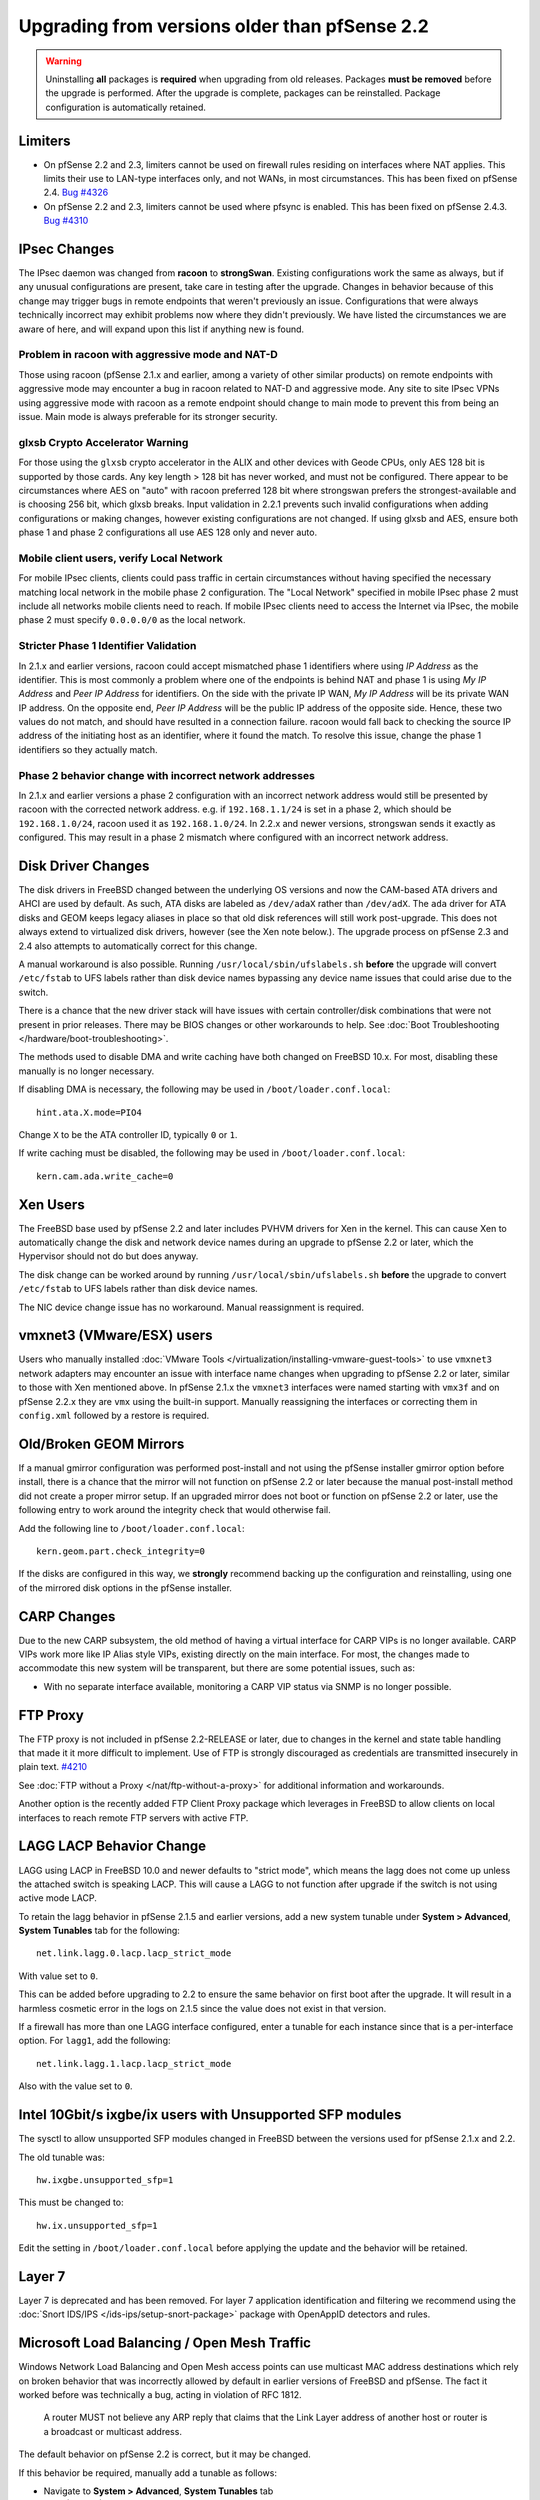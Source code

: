 Upgrading from versions older than pfSense 2.2
^^^^^^^^^^^^^^^^^^^^^^^^^^^^^^^^^^^^^^^^^^^^^^

.. seealso:: For information about upgrading to current versions, see
   :doc:`upgrade-guide`.

.. warning:: Uninstalling **all** packages is **required** when upgrading from
   old releases. Packages **must be removed** before the upgrade is performed.
   After the upgrade is complete, packages can be reinstalled. Package
   configuration is automatically retained.

Limiters
++++++++

* On pfSense 2.2 and 2.3, limiters cannot be used on firewall rules residing on
  interfaces where NAT applies. This limits their use to LAN-type interfaces
  only, and not WANs, in most circumstances. This has been fixed on pfSense 2.4.
  `Bug #4326 <https://redmine.pfsense.org/issues/4326>`__

* On pfSense 2.2 and 2.3, limiters cannot be used where pfsync is enabled. This
  has been fixed on pfSense 2.4.3. `Bug #4310 <https://redmine.pfsense.org/issues/4310>`__

IPsec Changes
+++++++++++++

The IPsec daemon was changed from **racoon** to **strongSwan**. Existing
configurations work the same as always, but if any unusual configurations are
present, take care in testing after the upgrade. Changes in behavior because of
this change may trigger bugs in remote endpoints that weren't previously an
issue. Configurations that were always technically incorrect may exhibit
problems now where they didn't previously. We have listed the circumstances we
are aware of here, and will expand upon this list if anything new is found.

Problem in racoon with aggressive mode and NAT-D
################################################

Those using racoon (pfSense 2.1.x and earlier, among a variety of other similar
products) on remote endpoints with aggressive mode may encounter a bug in racoon
related to NAT-D and aggressive mode. Any site to site IPsec VPNs using
aggressive mode with racoon as a remote endpoint should change to main mode to
prevent this from being an issue. Main mode is always preferable for its
stronger security.

glxsb Crypto Accelerator Warning
################################

For those using the ``glxsb`` crypto accelerator in the ALIX and other devices
with Geode CPUs, only AES 128 bit is supported by those cards. Any key length >
128 bit has never worked, and must not be configured. There appear to be
circumstances where AES on "auto" with racoon preferred 128 bit where strongswan
prefers the strongest-available and is choosing 256 bit, which glxsb breaks.
Input validation in 2.2.1 prevents such invalid configurations when adding
configurations or making changes, however existing configurations are not
changed. If using glxsb and AES, ensure both phase 1 and phase 2 configurations
all use AES 128 only and never auto.

Mobile client users, verify Local Network
#########################################

For mobile IPsec clients, clients could pass traffic in certain circumstances
without having specified the necessary matching local network in the mobile
phase 2 configuration. The "Local Network" specified in mobile IPsec phase 2
must include all networks mobile clients need to reach. If mobile IPsec clients
need to access the Internet via IPsec, the mobile phase 2 must specify
``0.0.0.0/0`` as the local network.

Stricter Phase 1 Identifier Validation
######################################

In 2.1.x and earlier versions, racoon could accept mismatched phase 1
identifiers where using *IP Address* as the identifier. This is most commonly a
problem where one of the endpoints is behind NAT and phase 1 is using *My IP
Address* and *Peer IP Address* for identifiers. On the side with the private IP
WAN, *My IP Address* will be its private WAN IP address. On the opposite end,
*Peer IP Address* will be the public IP address of the opposite side. Hence,
these two values do not match, and should have resulted in a connection failure.
racoon would fall back to checking the source IP address of the initiating host
as an identifier, where it found the match. To resolve this issue, change the
phase 1 identifiers so they actually match.

Phase 2 behavior change with incorrect network addresses
########################################################

In 2.1.x and earlier versions a phase 2 configuration with an incorrect network
address would still be presented by racoon with the corrected network address.
e.g. if ``192.168.1.1/24`` is set in a phase 2, which should be
``192.168.1.0/24``, racoon used it as ``192.168.1.0/24``. In 2.2.x and newer
versions, strongswan sends it exactly as configured. This may result in a phase
2 mismatch where configured with an incorrect network address.

Disk Driver Changes
+++++++++++++++++++

The disk drivers in FreeBSD changed between the underlying OS versions and now
the CAM-based ATA drivers and AHCI are used by default. As such, ATA disks are
labeled as ``/dev/adaX`` rather than ``/dev/adX``. The ``ada`` driver for ATA
disks and GEOM keeps legacy aliases in place so that old disk references will
still work post-upgrade. This does not always extend to virtualized disk
drivers, however (see the Xen note below.). The upgrade process on pfSense 2.3
and 2.4 also attempts to automatically correct for this change.

A manual workaround is also possible. Running ``/usr/local/sbin/ufslabels.sh``
**before** the upgrade will convert ``/etc/fstab`` to UFS labels rather than
disk device names bypassing any device name issues that could arise due to the
switch.

There is a chance that the new driver stack will have issues with certain
controller/disk combinations that were not present in prior releases. There may
be BIOS changes or other workarounds to help. See :doc:`Boot Troubleshooting
</hardware/boot-troubleshooting>`.

The methods used to disable DMA and write caching have both changed on FreeBSD
10.x. For most, disabling these manually is no longer necessary.

If disabling DMA is necessary, the following may be used in
``/boot/loader.conf.local``::

  hint.ata.X.mode=PIO4

Change ``X`` to be the ATA controller ID, typically ``0`` or ``1``.

If write caching must be disabled, the following may be used in
``/boot/loader.conf.local``::

  kern.cam.ada.write_cache=0

Xen Users
+++++++++

The FreeBSD base used by pfSense 2.2 and later includes PVHVM drivers for Xen in
the kernel. This can cause Xen to automatically change the disk and network
device names during an upgrade to pfSense 2.2 or later, which the Hypervisor
should not do but does anyway.

The disk change can be worked around by running ``/usr/local/sbin/ufslabels.sh``
**before** the upgrade to convert ``/etc/fstab`` to UFS labels rather than disk
device names.

The NIC device change issue has no workaround. Manual reassignment is required.

vmxnet3 (VMware/ESX) users
++++++++++++++++++++++++++

Users who manually installed :doc:`VMware Tools
</virtualization/installing-vmware-guest-tools>` to use ``vmxnet3`` network
adapters may encounter an issue with interface name changes when upgrading to
pfSense 2.2 or later, similar to those with Xen mentioned above. In pfSense
2.1.x the ``vmxnet3`` interfaces were named starting with ``vmx3f`` and on
pfSense 2.2.x they are ``vmx`` using the built-in support. Manually reassigning
the interfaces or correcting them in ``config.xml`` followed by a restore is
required.

Old/Broken GEOM Mirrors
+++++++++++++++++++++++

If a manual gmirror configuration was performed post-install and not using the
pfSense installer gmirror option before install, there is a chance that the
mirror will not function on pfSense 2.2 or later because the manual post-install
method did not create a proper mirror setup. If an upgraded mirror does not boot
or function on pfSense 2.2 or later, use the following entry to work around the
integrity check that would otherwise fail.

Add the following line to ``/boot/loader.conf.local``::

  kern.geom.part.check_integrity=0

If the disks are configured in this way, we **strongly** recommend backing up
the configuration and reinstalling, using one of the mirrored disk options in
the pfSense installer.

CARP Changes
++++++++++++

Due to the new CARP subsystem, the old method of having a virtual interface for
CARP VIPs is no longer available. CARP VIPs work more like IP Alias style VIPs,
existing directly on the main interface. For most, the changes made to
accommodate this new system will be transparent, but there are some potential
issues, such as:

* With no separate interface available, monitoring a CARP VIP status via SNMP is
  no longer possible.

FTP Proxy
+++++++++

The FTP proxy is not included in pfSense 2.2-RELEASE or later, due to changes in
the kernel and state table handling that made it it more difficult to
implement. Use of FTP is strongly discouraged as credentials are transmitted
insecurely in plain text. `#4210 <https://redmine.pfsense.org/issues/4210>`__

See :doc:`FTP without a Proxy </nat/ftp-without-a-proxy>` for additional
information and workarounds.

Another option is the recently added FTP Client Proxy package which
leverages in FreeBSD to allow clients on local interfaces to reach
remote FTP servers with active FTP.

LAGG LACP Behavior Change
+++++++++++++++++++++++++

LAGG using LACP in FreeBSD 10.0 and newer defaults to "strict mode", which means
the lagg does not come up unless the attached switch is speaking LACP. This will
cause a LAGG to not function after upgrade if the switch is not using active
mode LACP.

To retain the lagg behavior in pfSense 2.1.5 and earlier versions, add a new
system tunable under **System > Advanced**, **System Tunables** tab for the
following::

  net.link.lagg.0.lacp.lacp_strict_mode

With value set to ``0``.

This can be added before upgrading to 2.2 to ensure the same behavior on first
boot after the upgrade. It will result in a harmless cosmetic error in the logs
on 2.1.5 since the value does not exist in that version.

If a firewall has more than one LAGG interface configured, enter a tunable for
each instance since that is a per-interface option. For ``lagg1``, add the
following::

  net.link.lagg.1.lacp.lacp_strict_mode

Also with the value set to ``0``.

Intel 10Gbit/s ixgbe/ix users with Unsupported SFP modules
++++++++++++++++++++++++++++++++++++++++++++++++++++++++++

The sysctl to allow unsupported SFP modules changed in FreeBSD between
the versions used for pfSense 2.1.x and 2.2.

The old tunable was::

  hw.ixgbe.unsupported_sfp=1

This must be changed to::

  hw.ix.unsupported_sfp=1

Edit the setting in ``/boot/loader.conf.local`` before applying the update and
the behavior will be retained.

Layer 7
+++++++

Layer 7 is deprecated and has been removed. For layer 7 application
identification and filtering we recommend using the :doc:`Snort IDS/IPS
</ids-ips/setup-snort-package>` package with OpenAppID detectors and rules.

Microsoft Load Balancing / Open Mesh Traffic
++++++++++++++++++++++++++++++++++++++++++++

Windows Network Load Balancing and Open Mesh access points can use multicast MAC
address destinations which rely on broken behavior that was incorrectly allowed
by default in earlier versions of FreeBSD and pfSense. The fact it worked before
was technically a bug, acting in violation of RFC 1812.

.. pull-quote::

   A router MUST not believe any ARP reply that claims that the Link Layer
   address of another host or router is a broadcast or multicast address.

The default behavior on pfSense 2.2 is correct, but it may be changed.

If this behavior be required, manually add a tunable as follows:

* Navigate to **System > Advanced**, **System Tunables** tab
* Click |fa-plus|
* Enter the following values:

  * **Tunable**: ``net.link.ether.inet.allow_multicast``
  * **Description**: Optional. It would be wise to enter the URL to this note or
    a similar note.
  * **Value**: ``1``

* Click **Save**
